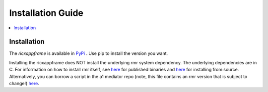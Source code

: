 .. This work is licensed under a Creative Commons Attribution 4.0 International License.
.. SPDX-License-Identifier: CC-BY-4.0
.. Copyright (C) 2020 AT&T Intellectual Property


Installation Guide
==================

.. contents::
   :depth: 3
   :local:

Installation
------------

The `ricxappframe` is available in `PyPi <https://pypi.org/project/ricxappframe/>`_ . Use pip to install the version you want.

Installing the ricxappframe does NOT install the underlying rmr system dependency.
The underlying dependencies are in C.
For information on how to install rmr itself, see `here <https://wiki.o-ran-sc.org/pages/viewpage.action?pageId=3605041/>`_ for published binaries and `here <https://wiki.o-ran-sc.org/display/RICP/RMR+Building+From+Source/>`_ for installing from source.
Alternatively, you can borrow a script in the a1 mediator repo (note, this file contains an rmr version that is subject to change!) `here <https://gerrit.o-ran-sc.org/r/gitweb?p=ric-plt/a1.git;a=blob;f=integration_tests/install_rmr.sh;h=70ee489ba2895ea67ca2c93ecefb2776ba2c9ff3;hb=78ba273b279a7e7af6dba811a29746b881a53a8e/>`_.

